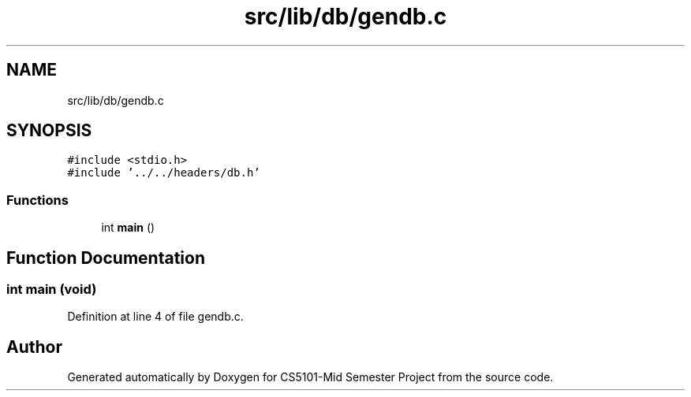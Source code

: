 .TH "src/lib/db/gendb.c" 3 "Sun Nov 29 2020" "Version v1.0" "CS5101-Mid Semester Project" \" -*- nroff -*-
.ad l
.nh
.SH NAME
src/lib/db/gendb.c
.SH SYNOPSIS
.br
.PP
\fC#include <stdio\&.h>\fP
.br
\fC#include '\&.\&./\&.\&./headers/db\&.h'\fP
.br

.SS "Functions"

.in +1c
.ti -1c
.RI "int \fBmain\fP ()"
.br
.in -1c
.SH "Function Documentation"
.PP 
.SS "int main (void)"

.PP
Definition at line 4 of file gendb\&.c\&.
.SH "Author"
.PP 
Generated automatically by Doxygen for CS5101-Mid Semester Project from the source code\&.
